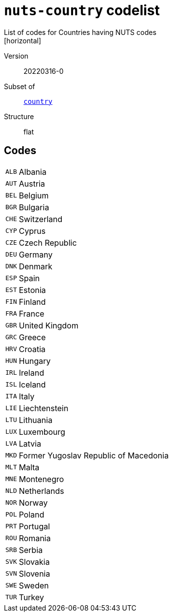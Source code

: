 = `nuts-country` codelist
List of codes for Countries having NUTS codes
[horizontal]
Version:: 20220316-0
Subset of:: xref:code-lists/country.adoc[`country`]
Structure:: flat

== Codes
[horizontal]
  `ALB`::: Albania
  `AUT`::: Austria
  `BEL`::: Belgium
  `BGR`::: Bulgaria
  `CHE`::: Switzerland
  `CYP`::: Cyprus
  `CZE`::: Czech Republic
  `DEU`::: Germany
  `DNK`::: Denmark
  `ESP`::: Spain
  `EST`::: Estonia
  `FIN`::: Finland
  `FRA`::: France
  `GBR`::: United Kingdom
  `GRC`::: Greece
  `HRV`::: Croatia
  `HUN`::: Hungary
  `IRL`::: Ireland
  `ISL`::: Iceland
  `ITA`::: Italy
  `LIE`::: Liechtenstein
  `LTU`::: Lithuania
  `LUX`::: Luxembourg
  `LVA`::: Latvia
  `MKD`::: Former Yugoslav Republic of Macedonia
  `MLT`::: Malta
  `MNE`::: Montenegro
  `NLD`::: Netherlands
  `NOR`::: Norway
  `POL`::: Poland
  `PRT`::: Portugal
  `ROU`::: Romania
  `SRB`::: Serbia
  `SVK`::: Slovakia
  `SVN`::: Slovenia
  `SWE`::: Sweden
  `TUR`::: Turkey
